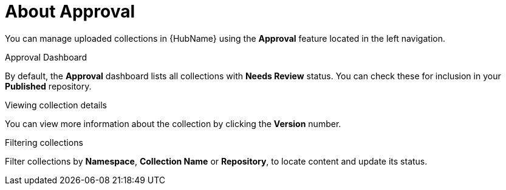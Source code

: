 // Module included in the following assemblies:
// assembly-running-managing-scans-standard-gui.adoc


[id="con-approval"]

= About Approval

You can manage uploaded collections in {HubName} using the *Approval* feature located in the left navigation.

.Approval Dashboard

By default, the *Approval* dashboard lists all collections with *Needs Review* status. You can check these for inclusion in your *Published* repository.

.Viewing collection details

You can view more information about the collection by clicking the *Version* number.

.Filtering collections

Filter collections by *Namespace*, *Collection Name* or *Repository*, to locate content and update its status.
